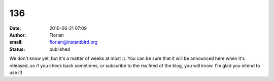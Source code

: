 136
###
:date: 2010-06-21 07:09
:author: Florian
:email: florian@instantbird.org
:status: published

We don't know yet, but it's a matter of weeks at most :). You can be sure that it will be announced here when it's released, so if you check back sometimes, or subscribe to the rss feed of the blog, you will know. I'm glad you intend to use it!
